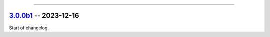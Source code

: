 ----------------------------------------------------


.. _v3.0.0b1:

`3.0.0b1 <https://github.com/reagento/adaptix/tree/v3.0.0b1>`_ -- 2023-12-16
============================================================================

Start of changelog.
